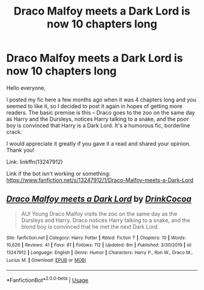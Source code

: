 #+TITLE: Draco Malfoy meets a Dark Lord is now 10 chapters long

* Draco Malfoy meets a Dark Lord is now 10 chapters long
:PROPERTIES:
:Author: TypicalEntrance
:Score: 9
:DateUnix: 1591877274.0
:DateShort: 2020-Jun-11
:FlairText: Self-Promotion
:END:
Hello everyone,

I posted my fic here a few months ago when it was 4 chapters long and you seemed to like it, so I decided to post it again in hopes of getting more readers. The basic premise is this -- Draco goes to the zoo on the same day as Harry and the Dursleys, notices Harry talking to a snake, and the poor boy is convinced that Harry is a Dark Lord. It's a humorous fic, borderline crack.

I would appreciate it greatly if you gave it a read and shared your opinion. Thank you!

Link: linkffn(13247912)

Link if the bot isn't working or something: [[https://www.fanfiction.net/s/13247912/1/Draco-Malfoy-meets-a-Dark-Lord]]


** [[https://www.fanfiction.net/s/13247912/1/][*/Draco Malfoy meets a Dark Lord/*]] by [[https://www.fanfiction.net/u/8476901/DrinkCocoa][/DrinkCocoa/]]

#+begin_quote
  AU! Young Draco Malfoy visits the zoo on the same day as the Dursleys and Harry. Draco notices Harry talking to a snake, and the blond boy is convinced that he met the next Dark Lord.
#+end_quote

^{/Site/:} ^{fanfiction.net} ^{*|*} ^{/Category/:} ^{Harry} ^{Potter} ^{*|*} ^{/Rated/:} ^{Fiction} ^{T} ^{*|*} ^{/Chapters/:} ^{10} ^{*|*} ^{/Words/:} ^{10,626} ^{*|*} ^{/Reviews/:} ^{41} ^{*|*} ^{/Favs/:} ^{81} ^{*|*} ^{/Follows/:} ^{112} ^{*|*} ^{/Updated/:} ^{8m} ^{*|*} ^{/Published/:} ^{3/30/2019} ^{*|*} ^{/id/:} ^{13247912} ^{*|*} ^{/Language/:} ^{English} ^{*|*} ^{/Genre/:} ^{Humor} ^{*|*} ^{/Characters/:} ^{Harry} ^{P.,} ^{Ron} ^{W.,} ^{Draco} ^{M.,} ^{Lucius} ^{M.} ^{*|*} ^{/Download/:} ^{[[http://www.ff2ebook.com/old/ffn-bot/index.php?id=13247912&source=ff&filetype=epub][EPUB]]} ^{or} ^{[[http://www.ff2ebook.com/old/ffn-bot/index.php?id=13247912&source=ff&filetype=mobi][MOBI]]}

--------------

*FanfictionBot*^{2.0.0-beta} | [[https://github.com/tusing/reddit-ffn-bot/wiki/Usage][Usage]]
:PROPERTIES:
:Author: FanfictionBot
:Score: 2
:DateUnix: 1591877282.0
:DateShort: 2020-Jun-11
:END:
